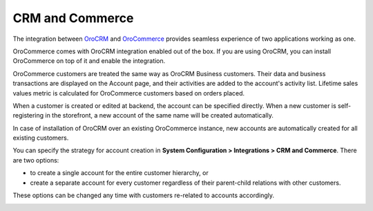 .. _user-guide-commerce-integration:
.. _user-guide-commerce-integration-accounts:

CRM and Commerce
================

.. contents:: :local:
    :depth: 3


The integration between `OroCRM <https://www.oroinc.com/orocrm>`_ and `OroCommerce <https://oroinc.com/b2b-ecommerce/>`_ provides seamless experience of two applications working as one.

OroCommerce comes with OroCRM integration enabled out of the box. If you are using OroCRM, you can install OroCommerce on top of it and enable the integration.

OroCommerce customers are treated the same way as OroCRM Business customers. Their data and business transactions are displayed on the Account page, and their activities are added to the account's activity list. Lifetime sales values metric is calculated for OroCommerce customers based on orders placed.

When a customer is created or edited at backend, the account can be specified directly. When a new customer is self-registering in the storefront, a new account of the same name will be created automatically.

In case of installation of OroCRM over an existing OroCommerce instance, new accounts are automatically created for all existing customers.

You can specify the strategy for account creation in **System Configuration > Integrations > CRM and Commerce**. There are two options:

- to create a single account for the entire customer hierarchy, or
- create a separate account for every customer regardless of their parent-child relations with other customers. 
  
These options can be changed any time with customers re-related to accounts accordingly.

.. image:: /img/system/config_system/config_commerce_integration.png
   :alt: System configuration settings for CRM and Commerce
